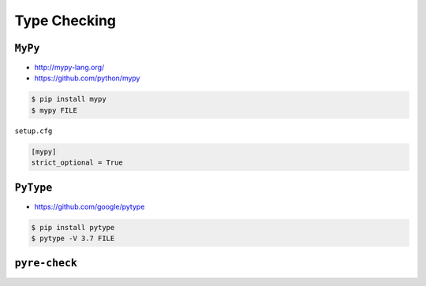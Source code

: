 .. _CI/CD Type Checking:

*************
Type Checking
*************


``MyPy``
========
* http://mypy-lang.org/
* https://github.com/python/mypy

.. code-block:: console

    $ pip install mypy
    $ mypy FILE

``setup.cfg``

.. code-block:: ini

    [mypy]
    strict_optional = True


``PyType``
==========
* https://github.com/google/pytype

.. code-block:: console

    $ pip install pytype
    $ pytype -V 3.7 FILE


``pyre-check``
==============

